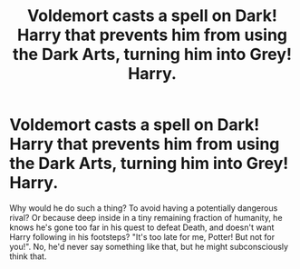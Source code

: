 #+TITLE: Voldemort casts a spell on Dark! Harry that prevents him from using the Dark Arts, turning him into Grey! Harry.

* Voldemort casts a spell on Dark! Harry that prevents him from using the Dark Arts, turning him into Grey! Harry.
:PROPERTIES:
:Author: KevMan18
:Score: 3
:DateUnix: 1608152313.0
:DateShort: 2020-Dec-17
:FlairText: Prompt
:END:
Why would he do such a thing? To avoid having a potentially dangerous rival? Or because deep inside in a tiny remaining fraction of humanity, he knows he's gone too far in his quest to defeat Death, and doesn't want Harry following in his footsteps? "It's too late for me, Potter! But not for you!". No, he'd never say something like that, but he might subconsciously think that.

